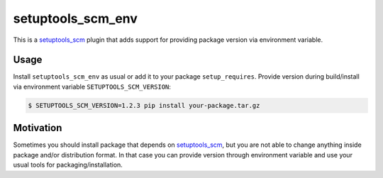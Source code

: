 setuptools_scm_env
==================
This is a `setuptools_scm <https://pypi.python.org/pypi/setuptools_scm>`_ plugin
that adds support for providing package version via environment variable.

Usage
-----
Install ``setuptools_scm_env`` as usual or add it to your package
``setup_requires``. Provide version during build/install via environment
variable ``SETUPTOOLS_SCM_VERSION``:

.. code-block:: shell

    $ SETUPTOOLS_SCM_VERSION=1.2.3 pip install your-package.tar.gz


Motivation
----------
Sometimes you should install package that depends on
`setuptools_scm <https://pypi.python.org/pypi/setuptools_scm>`_, but you
are not able to change anything inside package and/or distribution format.
In that case you can provide version through environment variable
and use your usual tools for packaging/installation.
